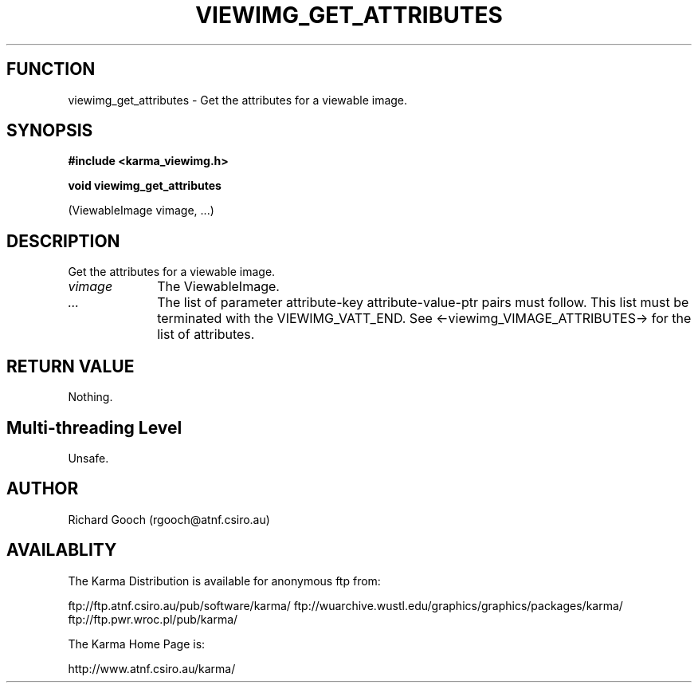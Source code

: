 .TH VIEWIMG_GET_ATTRIBUTES 3 "13 Nov 2005" "Karma Distribution"
.SH FUNCTION
viewimg_get_attributes \- Get the attributes for a viewable image.
.SH SYNOPSIS
.B #include <karma_viewimg.h>
.sp
.B void viewimg_get_attributes
.sp
(ViewableImage vimage, ...)
.SH DESCRIPTION
Get the attributes for a viewable image.
.IP \fIvimage\fP 1i
The ViewableImage.
.IP \fI...\fP 1i
The list of parameter attribute-key attribute-value-ptr pairs
must follow. This list must be terminated with the VIEWIMG_VATT_END. See
<-viewimg_VIMAGE_ATTRIBUTES-> for the list of attributes.
.SH RETURN VALUE
Nothing.
.SH Multi-threading Level
Unsafe.
.SH AUTHOR
Richard Gooch (rgooch@atnf.csiro.au)
.SH AVAILABLITY
The Karma Distribution is available for anonymous ftp from:

ftp://ftp.atnf.csiro.au/pub/software/karma/
ftp://wuarchive.wustl.edu/graphics/graphics/packages/karma/
ftp://ftp.pwr.wroc.pl/pub/karma/

The Karma Home Page is:

http://www.atnf.csiro.au/karma/
